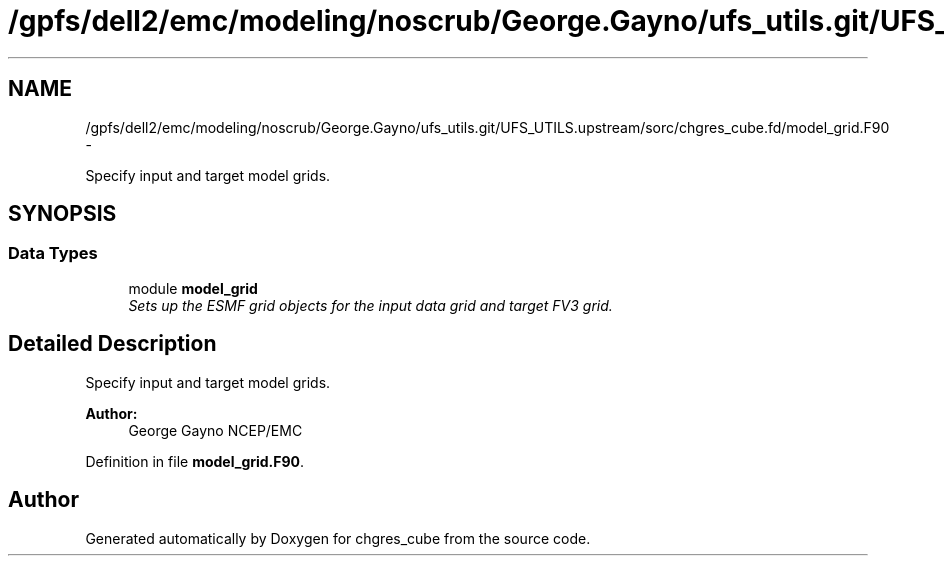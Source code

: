 .TH "/gpfs/dell2/emc/modeling/noscrub/George.Gayno/ufs_utils.git/UFS_UTILS.upstream/sorc/chgres_cube.fd/model_grid.F90" 3 "Mon May 2 2022" "Version 1.3.0" "chgres_cube" \" -*- nroff -*-
.ad l
.nh
.SH NAME
/gpfs/dell2/emc/modeling/noscrub/George.Gayno/ufs_utils.git/UFS_UTILS.upstream/sorc/chgres_cube.fd/model_grid.F90 \- 
.PP
Specify input and target model grids\&.  

.SH SYNOPSIS
.br
.PP
.SS "Data Types"

.in +1c
.ti -1c
.RI "module \fBmodel_grid\fP"
.br
.RI "\fISets up the ESMF grid objects for the input data grid and target FV3 grid\&. \fP"
.in -1c
.SH "Detailed Description"
.PP 
Specify input and target model grids\&. 


.PP
\fBAuthor:\fP
.RS 4
George Gayno NCEP/EMC 
.RE
.PP

.PP
Definition in file \fBmodel_grid\&.F90\fP\&.
.SH "Author"
.PP 
Generated automatically by Doxygen for chgres_cube from the source code\&.
